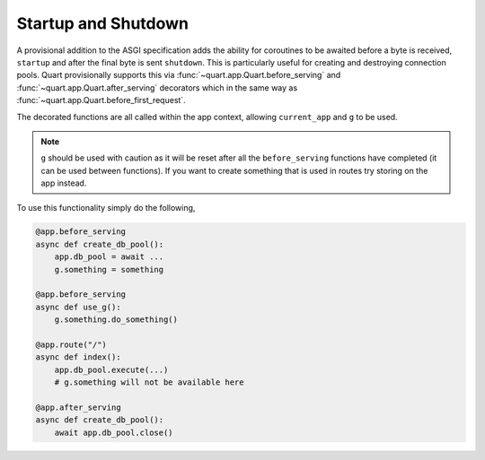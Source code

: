 .. _startup_shutdown:

Startup and Shutdown
====================

A provisional addition to the ASGI specification adds the ability for
coroutines to be awaited before a byte is received, ``startup`` and
after the final byte is sent ``shutdown``. This is particularly useful
for creating and destroying connection pools. Quart provisionally
supports this via :func:`~quart.app.Quart.before_serving` and
:func:`~quart.app.Quart.after_serving` decorators which in the same
way as :func:`~quart.app.Quart.before_first_request`.

The decorated functions are all called within the app context,
allowing ``current_app`` and ``g`` to be used.

.. note::

    ``g`` should be used with caution as it will be reset after all
    the ``before_serving`` functions have completed (it can be used
    between functions). If you want to create something that is used
    in routes try storing on the app instead.

To use this functionality simply do the following,

.. code-block:: python

    @app.before_serving
    async def create_db_pool():
        app.db_pool = await ...
        g.something = something

    @app.before_serving
    async def use_g():
        g.something.do_something()

    @app.route("/")
    async def index():
        app.db_pool.execute(...)
        # g.something will not be available here

    @app.after_serving
    async def create_db_pool():
        await app.db_pool.close()
